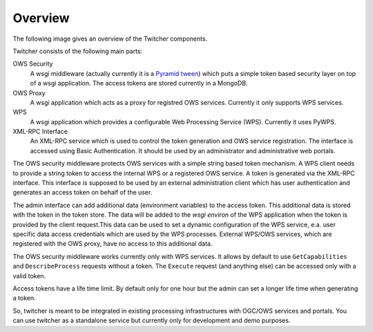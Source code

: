 .. _overview:

********
Overview
********

.. contents::
    :local:
    :depth: 2


The following image gives an overview of the Twitcher components.

.. image:: _images/twitcher-overview.png

Twitcher consists of the following main parts:

OWS Security
   A wsgi middleware (actually currently it is a `Pyramid tween <http://docs.pylonsproject.org/projects/pyramid/en/latest/glossary.html#term-tween>`_) which puts a simple token based security layer on top of a wsgi application. The access tokens are stored currently in a MongoDB.
OWS Proxy
   A wsgi application which acts as a proxy for registred OWS services. Currently it only supports WPS services.
WPS
   A wsgi application which provides a configurable Web Processing Service (WPS). Currently it uses PyWPS.
XML-RPC Interface
   An XML-RPC service which is used to control the token generation and OWS service registration. The interface is accessed using Basic Authentication. It should be used by an administrator and administrative web portals.


The OWS security middleware protects OWS services with a simple string based token mechanism.  
A WPS client needs to provide a string token to access the internal WPS or a registered OWS service. 
A token is generated via the XML-RPC interface. This interface is supposed to be used by an external administration client which has user authentication and generates an access token on behalf of the user. 

The admin interface can add additional data (environment variables) to the access token. This additional data is stored with the token in the token store. The data will be added to the *wsgi environ* of the WPS application when the token is provided by the client request.This data can be used to set a dynamic configuration of the WPS service, e.a. user specific data access credentials which are used by the WPS processes. External WPS/OWS services, which are registered with the OWS proxy, have no access to this additional data. 

The OWS security middleware works currently only with WPS services. It allows by default to use ``GetCapabilities`` and ``DescribeProcess`` requests without a token. The ``Execute`` request (and anything else) can be accessed only with a valid token.

Access tokens have a life time limit. By default only for one hour but the admin can set a longer life time when generating a token.

So, twitcher is meant to be integrated in existing processing infrastructures with OGC/OWS services and portals. You can use twitcher as a standalone service but currently only for development and demo purposes.
